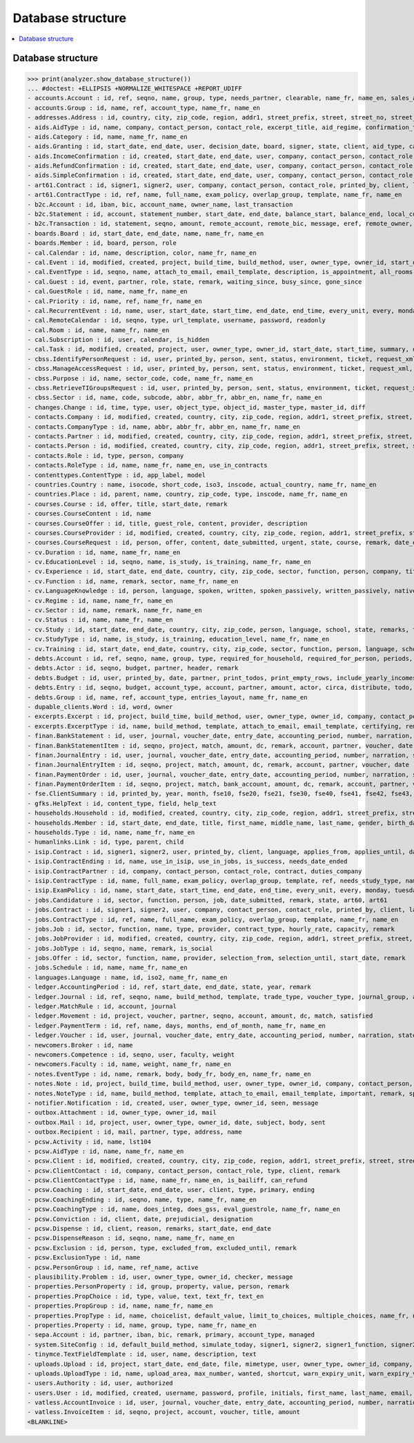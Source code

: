 .. _welfare.specs.db_eupen:

==================
Database structure
==================

.. How to test only this document:

    $ python setup.py test -s tests.SpecsTests.test_db_eupen

    >>> from lino import startup
    >>> startup('lino_welfare.projects.eupen.settings.doctests')
    >>> from lino.api.doctest import *
    
.. contents:: 
   :local:
   :depth: 2


Database structure
==================

>>> print(analyzer.show_database_structure())
... #doctest: +ELLIPSIS +NORMALIZE_WHITESPACE +REPORT_UDIFF
- accounts.Account : id, ref, seqno, name, group, type, needs_partner, clearable, name_fr, name_en, sales_allowed, purchases_allowed, wages_allowed, clearings_allowed
- accounts.Group : id, name, ref, account_type, name_fr, name_en
- addresses.Address : id, country, city, zip_code, region, addr1, street_prefix, street, street_no, street_box, addr2, data_source, address_type, partner, remark, primary
- aids.AidType : id, name, company, contact_person, contact_role, excerpt_title, aid_regime, confirmation_type, short_name, board, print_directly, is_integ_duty, is_urgent, confirmed_by_primary_coach, pharmacy_type, address_type, body_template, name_fr, name_en, excerpt_title_fr, excerpt_title_en
- aids.Category : id, name, name_fr, name_en
- aids.Granting : id, start_date, end_date, user, decision_date, board, signer, state, client, aid_type, category, request_date
- aids.IncomeConfirmation : id, created, start_date, end_date, user, company, contact_person, contact_role, printed_by, signer, state, client, granting, remark, language, category, amount
- aids.RefundConfirmation : id, created, start_date, end_date, user, company, contact_person, contact_role, printed_by, signer, state, client, granting, remark, language, doctor_type, doctor, pharmacy
- aids.SimpleConfirmation : id, created, start_date, end_date, user, company, contact_person, contact_role, printed_by, signer, state, client, granting, remark, language
- art61.Contract : id, signer1, signer2, user, company, contact_person, contact_role, printed_by, client, language, applies_from, applies_until, date_decided, date_issued, user_asd, exam_policy, ending, date_ended, duration, reference_person, responsibilities, remark, type, job_title, status, cv_duration, regime, subsidize_10, subsidize_20, subsidize_30, subsidize_40, subsidize_50
- art61.ContractType : id, ref, name, full_name, exam_policy, overlap_group, template, name_fr, name_en
- b2c.Account : id, iban, bic, account_name, owner_name, last_transaction
- b2c.Statement : id, account, statement_number, start_date, end_date, balance_start, balance_end, local_currency
- b2c.Transaction : id, statement, seqno, amount, remote_account, remote_bic, message, eref, remote_owner, remote_owner_address, remote_owner_city, remote_owner_postalcode, remote_owner_country_code, txcd, txcd_issuer, booking_date, value_date
- boards.Board : id, start_date, end_date, name, name_fr, name_en
- boards.Member : id, board, person, role
- cal.Calendar : id, name, description, color, name_fr, name_en
- cal.Event : id, modified, created, project, build_time, build_method, user, owner_type, owner_id, start_date, start_time, end_date, end_time, summary, description, access_class, sequence, auto_type, event_type, transparent, room, priority, state, assigned_to
- cal.EventType : id, seqno, name, attach_to_email, email_template, description, is_appointment, all_rooms, locks_user, start_date, event_label, max_conflicting, invite_client, name_fr, name_en, event_label_fr, event_label_en, fse_field
- cal.Guest : id, event, partner, role, state, remark, waiting_since, busy_since, gone_since
- cal.GuestRole : id, name, name_fr, name_en
- cal.Priority : id, name, ref, name_fr, name_en
- cal.RecurrentEvent : id, name, user, start_date, start_time, end_date, end_time, every_unit, every, monday, tuesday, wednesday, thursday, friday, saturday, sunday, max_events, event_type, description, name_fr, name_en
- cal.RemoteCalendar : id, seqno, type, url_template, username, password, readonly
- cal.Room : id, name, name_fr, name_en
- cal.Subscription : id, user, calendar, is_hidden
- cal.Task : id, modified, created, project, user, owner_type, owner_id, start_date, start_time, summary, description, access_class, sequence, auto_type, due_date, due_time, percent, state, delegated
- cbss.IdentifyPersonRequest : id, user, printed_by, person, sent, status, environment, ticket, request_xml, response_xml, debug_messages, info_messages, national_id, birth_date, sis_card_no, id_card_no, first_name, last_name, middle_name, gender, tolerance
- cbss.ManageAccessRequest : id, user, printed_by, person, sent, status, environment, ticket, request_xml, response_xml, debug_messages, info_messages, national_id, birth_date, sis_card_no, id_card_no, first_name, last_name, sector, purpose, start_date, end_date, action, query_register
- cbss.Purpose : id, name, sector_code, code, name_fr, name_en
- cbss.RetrieveTIGroupsRequest : id, user, printed_by, person, sent, status, environment, ticket, request_xml, response_xml, debug_messages, info_messages, national_id, language, history
- cbss.Sector : id, name, code, subcode, abbr, abbr_fr, abbr_en, name_fr, name_en
- changes.Change : id, time, type, user, object_type, object_id, master_type, master_id, diff
- contacts.Company : id, modified, created, country, city, zip_code, region, addr1, street_prefix, street, street_no, street_box, addr2, name, language, email, url, phone, gsm, fax, remarks, is_obsolete, activity, client_contact_type, payment_term, partner_ptr, prefix, type, vat_id
- contacts.CompanyType : id, name, abbr, abbr_fr, abbr_en, name_fr, name_en
- contacts.Partner : id, modified, created, country, city, zip_code, region, addr1, street_prefix, street, street_no, street_box, addr2, name, language, email, url, phone, gsm, fax, remarks, is_obsolete, activity, client_contact_type, payment_term
- contacts.Person : id, modified, created, country, city, zip_code, region, addr1, street_prefix, street, street_no, street_box, addr2, name, language, email, url, phone, gsm, fax, remarks, is_obsolete, activity, client_contact_type, payment_term, partner_ptr, title, first_name, middle_name, last_name, gender, birth_date
- contacts.Role : id, type, person, company
- contacts.RoleType : id, name, name_fr, name_en, use_in_contracts
- contenttypes.ContentType : id, app_label, model
- countries.Country : name, isocode, short_code, iso3, inscode, actual_country, name_fr, name_en
- countries.Place : id, parent, name, country, zip_code, type, inscode, name_fr, name_en
- courses.Course : id, offer, title, start_date, remark
- courses.CourseContent : id, name
- courses.CourseOffer : id, title, guest_role, content, provider, description
- courses.CourseProvider : id, modified, created, country, city, zip_code, region, addr1, street_prefix, street, street_no, street_box, addr2, name, language, email, url, phone, gsm, fax, remarks, is_obsolete, activity, client_contact_type, payment_term, partner_ptr, prefix, type, vat_id, company_ptr
- courses.CourseRequest : id, person, offer, content, date_submitted, urgent, state, course, remark, date_ended
- cv.Duration : id, name, name_fr, name_en
- cv.EducationLevel : id, seqno, name, is_study, is_training, name_fr, name_en
- cv.Experience : id, start_date, end_date, country, city, zip_code, sector, function, person, company, title, status, duration, regime, is_training, remarks, termination_reason
- cv.Function : id, name, remark, sector, name_fr, name_en
- cv.LanguageKnowledge : id, person, language, spoken, written, spoken_passively, written_passively, native, cef_level
- cv.Regime : id, name, name_fr, name_en
- cv.Sector : id, name, remark, name_fr, name_en
- cv.Status : id, name, name_fr, name_en
- cv.Study : id, start_date, end_date, country, city, zip_code, person, language, school, state, remarks, type, education_level, content
- cv.StudyType : id, name, is_study, is_training, education_level, name_fr, name_en
- cv.Training : id, start_date, end_date, country, city, zip_code, sector, function, person, language, school, state, remarks, type, content, certificates
- debts.Account : id, ref, seqno, name, group, type, required_for_household, required_for_person, periods, default_amount, name_fr, name_en
- debts.Actor : id, seqno, budget, partner, header, remark
- debts.Budget : id, user, printed_by, date, partner, print_todos, print_empty_rows, include_yearly_incomes, intro, conclusion, dist_amount
- debts.Entry : id, seqno, budget, account_type, account, partner, amount, actor, circa, distribute, todo, remark, description, periods, monthly_rate, bailiff
- debts.Group : id, name, ref, account_type, entries_layout, name_fr, name_en
- dupable_clients.Word : id, word, owner
- excerpts.Excerpt : id, project, build_time, build_method, user, owner_type, owner_id, company, contact_person, contact_role, excerpt_type, language
- excerpts.ExcerptType : id, name, build_method, template, attach_to_email, email_template, certifying, remark, body_template, content_type, primary, backward_compat, print_recipient, print_directly, shortcut, name_fr, name_en
- finan.BankStatement : id, user, journal, voucher_date, entry_date, accounting_period, number, narration, state, voucher_ptr, item_account, item_remark, balance1, balance2
- finan.BankStatementItem : id, seqno, project, match, amount, dc, remark, account, partner, voucher, date
- finan.JournalEntry : id, user, journal, voucher_date, entry_date, accounting_period, number, narration, state, voucher_ptr, project, item_account, item_remark
- finan.JournalEntryItem : id, seqno, project, match, amount, dc, remark, account, partner, voucher, date
- finan.PaymentOrder : id, user, journal, voucher_date, entry_date, accounting_period, number, narration, state, voucher_ptr, item_account, item_remark, total, execution_date
- finan.PaymentOrderItem : id, seqno, project, match, bank_account, amount, dc, remark, account, partner, voucher
- fse.ClientSummary : id, printed_by, year, month, fse10, fse20, fse21, fse30, fse40, fse41, fse42, fse43, master, education_level, children_at_charge, certified_handicap, other_difficulty, result, remark
- gfks.HelpText : id, content_type, field, help_text
- households.Household : id, modified, created, country, city, zip_code, region, addr1, street_prefix, street, street_no, street_box, addr2, name, language, email, url, phone, gsm, fax, remarks, is_obsolete, activity, client_contact_type, payment_term, partner_ptr, prefix, type
- households.Member : id, start_date, end_date, title, first_name, middle_name, last_name, gender, birth_date, role, person, household, primary, dependency
- households.Type : id, name, name_fr, name_en
- humanlinks.Link : id, type, parent, child
- isip.Contract : id, signer1, signer2, user, printed_by, client, language, applies_from, applies_until, date_decided, date_issued, user_asd, exam_policy, ending, date_ended, type, study_type, stages, goals, duties_asd, duties_dsbe, duties_person
- isip.ContractEnding : id, name, use_in_isip, use_in_jobs, is_success, needs_date_ended
- isip.ContractPartner : id, company, contact_person, contact_role, contract, duties_company
- isip.ContractType : id, name, full_name, exam_policy, overlap_group, template, ref, needs_study_type, name_fr, name_en
- isip.ExamPolicy : id, name, start_date, start_time, end_date, end_time, every_unit, every, monday, tuesday, wednesday, thursday, friday, saturday, sunday, max_events, event_type, name_fr, name_en
- jobs.Candidature : id, sector, function, person, job, date_submitted, remark, state, art60, art61
- jobs.Contract : id, signer1, signer2, user, company, contact_person, contact_role, printed_by, client, language, applies_from, applies_until, date_decided, date_issued, user_asd, exam_policy, ending, date_ended, duration, reference_person, responsibilities, remark, type, job, regime, schedule, hourly_rate, refund_rate
- jobs.ContractType : id, ref, name, full_name, exam_policy, overlap_group, template, name_fr, name_en
- jobs.Job : id, sector, function, name, type, provider, contract_type, hourly_rate, capacity, remark
- jobs.JobProvider : id, modified, created, country, city, zip_code, region, addr1, street_prefix, street, street_no, street_box, addr2, name, language, email, url, phone, gsm, fax, remarks, is_obsolete, activity, client_contact_type, payment_term, partner_ptr, prefix, type, vat_id, company_ptr
- jobs.JobType : id, seqno, name, remark, is_social
- jobs.Offer : id, sector, function, name, provider, selection_from, selection_until, start_date, remark
- jobs.Schedule : id, name, name_fr, name_en
- languages.Language : name, id, iso2, name_fr, name_en
- ledger.AccountingPeriod : id, ref, start_date, end_date, state, year, remark
- ledger.Journal : id, ref, seqno, name, build_method, template, trade_type, voucher_type, journal_group, auto_check_clearings, force_sequence, account, printed_name, dc, printed_name_fr, printed_name_en, name_fr, name_en
- ledger.MatchRule : id, account, journal
- ledger.Movement : id, project, voucher, partner, seqno, account, amount, dc, match, satisfied
- ledger.PaymentTerm : id, ref, name, days, months, end_of_month, name_fr, name_en
- ledger.Voucher : id, user, journal, voucher_date, entry_date, accounting_period, number, narration, state
- newcomers.Broker : id, name
- newcomers.Competence : id, seqno, user, faculty, weight
- newcomers.Faculty : id, name, weight, name_fr, name_en
- notes.EventType : id, name, remark, body, body_fr, body_en, name_fr, name_en
- notes.Note : id, project, build_time, build_method, user, owner_type, owner_id, company, contact_person, contact_role, date, time, type, event_type, subject, body, language, important
- notes.NoteType : id, name, build_method, template, attach_to_email, email_template, important, remark, special_type, name_fr, name_en
- notifier.Notification : id, created, user, owner_type, owner_id, seen, message
- outbox.Attachment : id, owner_type, owner_id, mail
- outbox.Mail : id, project, user, owner_type, owner_id, date, subject, body, sent
- outbox.Recipient : id, mail, partner, type, address, name
- pcsw.Activity : id, name, lst104
- pcsw.AidType : id, name, name_fr, name_en
- pcsw.Client : id, modified, created, country, city, zip_code, region, addr1, street_prefix, street, street_no, street_box, addr2, name, language, email, url, phone, gsm, fax, remarks, is_obsolete, activity, client_contact_type, payment_term, partner_ptr, title, first_name, middle_name, last_name, gender, birth_date, person_ptr, national_id, nationality, card_number, card_valid_from, card_valid_until, card_type, card_issuer, noble_condition, group, birth_place, birth_country, civil_state, residence_type, in_belgium_since, residence_until, unemployed_since, seeking_since, needs_residence_permit, needs_work_permit, work_permit_suspended_until, aid_type, declared_name, is_seeking, unavailable_until, unavailable_why, obstacles, skills, job_office_contact, client_state, refusal_reason, remarks2, gesdos_id, tim_id, is_cpas, is_senior, health_insurance, pharmacy, income_ag, income_wg, income_kg, income_rente, income_misc, job_agents, broker, faculty, has_fse
- pcsw.ClientContact : id, company, contact_person, contact_role, type, client, remark
- pcsw.ClientContactType : id, name, name_fr, name_en, is_bailiff, can_refund
- pcsw.Coaching : id, start_date, end_date, user, client, type, primary, ending
- pcsw.CoachingEnding : id, seqno, name, type, name_fr, name_en
- pcsw.CoachingType : id, name, does_integ, does_gss, eval_guestrole, name_fr, name_en
- pcsw.Conviction : id, client, date, prejudicial, designation
- pcsw.Dispense : id, client, reason, remarks, start_date, end_date
- pcsw.DispenseReason : id, seqno, name, name_fr, name_en
- pcsw.Exclusion : id, person, type, excluded_from, excluded_until, remark
- pcsw.ExclusionType : id, name
- pcsw.PersonGroup : id, name, ref_name, active
- plausibility.Problem : id, user, owner_type, owner_id, checker, message
- properties.PersonProperty : id, group, property, value, person, remark
- properties.PropChoice : id, type, value, text, text_fr, text_en
- properties.PropGroup : id, name, name_fr, name_en
- properties.PropType : id, name, choicelist, default_value, limit_to_choices, multiple_choices, name_fr, name_en
- properties.Property : id, name, group, type, name_fr, name_en
- sepa.Account : id, partner, iban, bic, remark, primary, account_type, managed
- system.SiteConfig : id, default_build_method, simulate_today, signer1, signer2, signer1_function, signer2_function, default_event_type, site_calendar, max_auto_events, prompt_calendar, client_calendar, client_guestrole, team_guestrole, next_partner_id, site_company, propgroup_skills, propgroup_softskills, propgroup_obstacles, master_budget, system_note_type, job_office, residence_permit_upload_type, work_permit_upload_type, driving_licence_upload_type, suppliers_account, aids_account, sector, cbss_org_unit, ssdn_user_id, ssdn_email, cbss_http_username, cbss_http_password
- tinymce.TextFieldTemplate : id, user, name, description, text
- uploads.Upload : id, project, start_date, end_date, file, mimetype, user, owner_type, owner_id, company, contact_person, contact_role, upload_area, type, description, remark, needed
- uploads.UploadType : id, name, upload_area, max_number, wanted, shortcut, warn_expiry_unit, warn_expiry_value, name_fr, name_en
- users.Authority : id, user, authorized
- users.User : id, modified, created, username, password, profile, initials, first_name, last_name, email, remarks, language, partner, access_class, event_type, calendar, coaching_type, coaching_supervisor, newcomer_consultations, newcomer_appointments, newcomer_quota
- vatless.AccountInvoice : id, user, journal, voucher_date, entry_date, accounting_period, number, narration, state, voucher_ptr, project, partner, payment_term, match, bank_account, your_ref, due_date, amount
- vatless.InvoiceItem : id, seqno, project, account, voucher, title, amount
<BLANKLINE>

